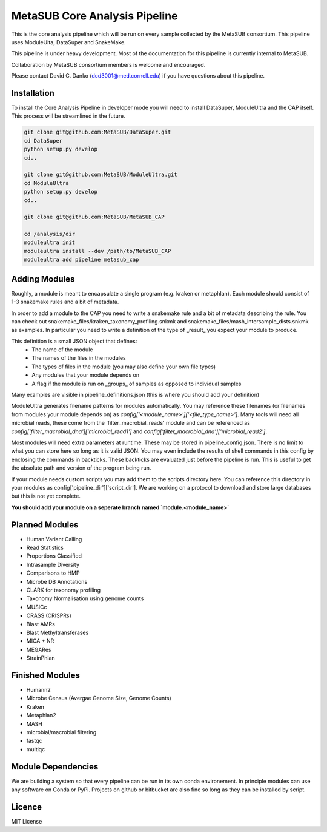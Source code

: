 MetaSUB Core Analysis Pipeline
=========

This is the core analysis pipeline which will be run on every sample collected by the MetaSUB consortium. This pipeline uses ModuleUlta, DataSuper and SnakeMake.

This pipeline is under heavy development. Most of the documentation for this pipeline is currently internal to MetaSUB.

Collaboration by MetaSUB consortium members is welcome and encouraged.

Please contact David C. Danko (dcd3001@med.cornell.edu) if you have questions about this pipeline.


Installation
------------

To install the Core Analysis Pipeline in developer mode you will need to install DataSuper, ModuleUltra and the CAP itself. This process will be streamlined in the future.

.. code-block:: bash
   
    git clone git@github.com:MetaSUB/DataSuper.git 
    cd DataSuper
    python setup.py develop
    cd..
    
    git clone git@github.com:MetaSUB/ModuleUltra.git 
    cd ModuleUltra
    python setup.py develop
    cd..
    
    git clone git@github.com:MetaSUB/MetaSUB_CAP
    
    cd /analysis/dir
    moduleultra init
    moduleultra install --dev /path/to/MetaSUB_CAP
    moduleultra add pipeline metasub_cap

Adding Modules
--------------

Roughly, a module is meant to encapsulate a single program (e.g. kraken or metaphlan). Each module should consist of 1-3 snakemake rules and a bit of metadata.

In order to add a module to the CAP you need to write a snakemake rule and a bit of metadata describing the rule. You can check out snakemake_files/kraken_taxonomy_profiling.snkmk and snakemake_files/mash_intersample_dists.snkmk as examples. In particular you need to write a definition of the type of _result_ you expect your module to produce. 

This definition is a small JSON object that defines:
 - The name of the module
 - The names of the files in the modules
 - The types of files in the module (you may also define your own file types)
 - Any modules that your module depends on
 - A flag if the module is run on _groups_ of samples as opposed to individual samples
 
Many examples are visible in pipeline_definitions.json (this is where you should add your definition)

ModuleUltra generates filename patterns for modules automatically. You may reference these filenames (or filenames from modules your module depends on) as `config['<module_name>']['<file_type_name>']`. Many tools will need all microbial reads, these come from the 'filter_macrobial_reads' module and can be referenced as `config['filter_macrobial_dna']['microbial_read1']` and `config['filter_macrobial_dna']['microbial_read2']`.

Most modules will need extra parameters at runtime. These may be stored in pipeline_config.json. There is no limit to what you can store here so long as it is valid JSON. You may even include the results of shell commands in this config by enclosing the commands in backticks. These backticks are evaluated just before the pipeline is run. This is useful to get the absolute path and version of the program being run.

If your module needs custom scripts you may add them to the scripts directory here. You can reference this directory in your modules as config['pipeline_dir']['script_dir']. We are working on a protocol to download and store large databases but this is not yet complete.

**You should add your module on a seperate branch named `module.<module_name>`**

Planned Modules
----------------

- Human Variant Calling
- Read Statistics
- Proportions Classified
- Intrasample Diversity
- Comparisons to HMP
- Microbe DB Annotations
- CLARK for taxonomy profiling
- Taxonomy Normalisation using genome counts
- MUSICc
- CRASS (CRISPRs)
- Blast AMRs
- Blast Methyltransferases
- MICA + NR
- MEGARes
- StrainPhlan



Finished Modules
----------------

- Humann2
- Microbe Census (Avergae Genome Size, Genome Counts) 
- Kraken
- Metaphlan2
- MASH
- microbial/macrobial filtering
- fastqc
- multiqc

Module Dependencies
-------------------

We are building a system so that every pipeline can be run in its own conda environement. In principle modules can use any software on Conda or PyPi. Projects on github or bitbucket are also fine so long as they can be installed by script.

Licence
-------

MIT License


